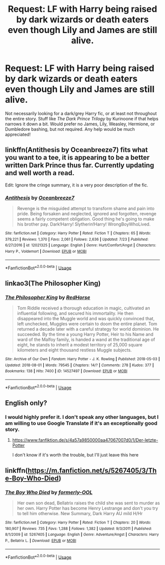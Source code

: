 #+TITLE: Request: LF with Harry being raised by dark wizards or death eaters even though Lily and James are still alive.

* Request: LF with Harry being raised by dark wizards or death eaters even though Lily and James are still alive.
:PROPERTIES:
:Author: ZKNTAD6
:Score: 6
:DateUnix: 1533682776.0
:DateShort: 2018-Aug-08
:FlairText: Request
:END:
Not necessarily looking for a dark/grey Harry fic, or at least not throughout the entire story. Stuff like /The Dark Prince Trilogy/ by Kurinoone if that helps narrows it down a bit. Would prefer no James, Lily, Weasley, Hermione, or Dumbledore bashing, but not required. Any help would be much appreciated!


** linkffn(Antithesis by Oceanbreeze7) fits what you want to a tee, it is appearing to be a better written Dark Prince thus far. Currently updating and well worth a read.

Edit: Ignore the cringe summary, it is a very poor description of the fic.
:PROPERTIES:
:Author: moomoogoat
:Score: 3
:DateUnix: 1533683606.0
:DateShort: 2018-Aug-08
:END:

*** [[https://www.fanfiction.net/s/12021325/1/][*/Antithesis/*]] by [[https://www.fanfiction.net/u/2317158/Oceanbreeze7][/Oceanbreeze7/]]

#+begin_quote
  Revenge is the misguided attempt to transform shame and pain into pride. Being forsaken and neglected, ignored and forgotten, revenge seems a fairly competent obligation. Good thing he's going to make his brother pay. Dark!Harry! Slytherin!Harry! WrongBoyWhoLived.
#+end_quote

^{/Site/:} ^{fanfiction.net} ^{*|*} ^{/Category/:} ^{Harry} ^{Potter} ^{*|*} ^{/Rated/:} ^{Fiction} ^{T} ^{*|*} ^{/Chapters/:} ^{65} ^{*|*} ^{/Words/:} ^{379,221} ^{*|*} ^{/Reviews/:} ^{1,370} ^{*|*} ^{/Favs/:} ^{2,061} ^{*|*} ^{/Follows/:} ^{2,636} ^{*|*} ^{/Updated/:} ^{7/23} ^{*|*} ^{/Published/:} ^{6/27/2016} ^{*|*} ^{/id/:} ^{12021325} ^{*|*} ^{/Language/:} ^{English} ^{*|*} ^{/Genre/:} ^{Hurt/Comfort/Angst} ^{*|*} ^{/Characters/:} ^{Harry} ^{P.,} ^{Voldemort} ^{*|*} ^{/Download/:} ^{[[http://www.ff2ebook.com/old/ffn-bot/index.php?id=12021325&source=ff&filetype=epub][EPUB]]} ^{or} ^{[[http://www.ff2ebook.com/old/ffn-bot/index.php?id=12021325&source=ff&filetype=mobi][MOBI]]}

--------------

*FanfictionBot*^{2.0.0-beta} | [[https://github.com/tusing/reddit-ffn-bot/wiki/Usage][Usage]]
:PROPERTIES:
:Author: FanfictionBot
:Score: 2
:DateUnix: 1533683625.0
:DateShort: 2018-Aug-08
:END:


** linkao3(The Philosopher King)
:PROPERTIES:
:Author: midasgoldentouch
:Score: 2
:DateUnix: 1533687728.0
:DateShort: 2018-Aug-08
:END:

*** [[https://archiveofourown.org/works/14527497][*/The Philosopher King/*]] by [[https://www.archiveofourown.org/users/RedHorse/pseuds/RedHorse][/RedHorse/]]

#+begin_quote
  Tom Riddle received a thorough education in magic, cultivated an influential following, and secured his immortality. He then disappeared into the Muggle world and was quickly convinced that, left unchecked, Muggles were certain to doom the entire planet. Tom returned a decade later with a careful strategy for world dominion. He succeeded. By the time a young Harry Potter, Heir to his Name and ward of the Malfoy family, is handed a wand at the traditional age of eight, he stands to inherit a modest territory of 25,000 square kilometers and eight thousand restless Muggle subjects.
#+end_quote

^{/Site/:} ^{Archive} ^{of} ^{Our} ^{Own} ^{*|*} ^{/Fandom/:} ^{Harry} ^{Potter} ^{-} ^{J.} ^{K.} ^{Rowling} ^{*|*} ^{/Published/:} ^{2018-05-03} ^{*|*} ^{/Updated/:} ^{2018-08-01} ^{*|*} ^{/Words/:} ^{79545} ^{*|*} ^{/Chapters/:} ^{14/?} ^{*|*} ^{/Comments/:} ^{278} ^{*|*} ^{/Kudos/:} ^{377} ^{*|*} ^{/Bookmarks/:} ^{138} ^{*|*} ^{/Hits/:} ^{7400} ^{*|*} ^{/ID/:} ^{14527497} ^{*|*} ^{/Download/:} ^{[[https://archiveofourown.org/downloads/Re/RedHorse/14527497/The%20Philosopher%20King.epub?updated_at=1533303877][EPUB]]} ^{or} ^{[[https://archiveofourown.org/downloads/Re/RedHorse/14527497/The%20Philosopher%20King.mobi?updated_at=1533303877][MOBI]]}

--------------

*FanfictionBot*^{2.0.0-beta} | [[https://github.com/tusing/reddit-ffn-bot/wiki/Usage][Usage]]
:PROPERTIES:
:Author: FanfictionBot
:Score: 1
:DateUnix: 1533687749.0
:DateShort: 2018-Aug-08
:END:


** English only?
:PROPERTIES:
:Author: NyGiLu
:Score: 1
:DateUnix: 1533684856.0
:DateShort: 2018-Aug-08
:END:

*** I would highly prefer it. I don't speak any other languages, but I am willing to use Google Translate if it's an exceptionally good story.
:PROPERTIES:
:Author: ZKNTAD6
:Score: 1
:DateUnix: 1533685620.0
:DateShort: 2018-Aug-08
:END:

**** [[https://www.fanfiktion.de/s/4a57a9850000aa47067007d0/1/Der-letzte-Potter]]

I don't know if it's worth the trouble, but I'll just leave this here
:PROPERTIES:
:Author: NyGiLu
:Score: 2
:DateUnix: 1533686222.0
:DateShort: 2018-Aug-08
:END:


** linkffn([[https://m.fanfiction.net/s/5267405/3/The-Boy-Who-Died]])
:PROPERTIES:
:Author: natus92
:Score: 1
:DateUnix: 1533751707.0
:DateShort: 2018-Aug-08
:END:

*** [[https://www.fanfiction.net/s/5267405/1/][*/The Boy Who Died/*]] by [[https://www.fanfiction.net/u/956259/formerly-OOL][/formerly-OOL/]]

#+begin_quote
  Her own son dead, Bellatrix raises the child she was sent to murder as her own. Harry Potter has become Henry Lestrange and don't you try to tell him otherwise. New Summary, Dark Harry AU mild H/Hr
#+end_quote

^{/Site/:} ^{fanfiction.net} ^{*|*} ^{/Category/:} ^{Harry} ^{Potter} ^{*|*} ^{/Rated/:} ^{Fiction} ^{T} ^{*|*} ^{/Chapters/:} ^{20} ^{*|*} ^{/Words/:} ^{180,907} ^{*|*} ^{/Reviews/:} ^{735} ^{*|*} ^{/Favs/:} ^{1,288} ^{*|*} ^{/Follows/:} ^{1,382} ^{*|*} ^{/Updated/:} ^{9/3/2011} ^{*|*} ^{/Published/:} ^{8/1/2009} ^{*|*} ^{/id/:} ^{5267405} ^{*|*} ^{/Language/:} ^{English} ^{*|*} ^{/Genre/:} ^{Adventure/Angst} ^{*|*} ^{/Characters/:} ^{Harry} ^{P.,} ^{Bellatrix} ^{L.} ^{*|*} ^{/Download/:} ^{[[http://www.ff2ebook.com/old/ffn-bot/index.php?id=5267405&source=ff&filetype=epub][EPUB]]} ^{or} ^{[[http://www.ff2ebook.com/old/ffn-bot/index.php?id=5267405&source=ff&filetype=mobi][MOBI]]}

--------------

*FanfictionBot*^{2.0.0-beta} | [[https://github.com/tusing/reddit-ffn-bot/wiki/Usage][Usage]]
:PROPERTIES:
:Author: FanfictionBot
:Score: 1
:DateUnix: 1533751740.0
:DateShort: 2018-Aug-08
:END:
